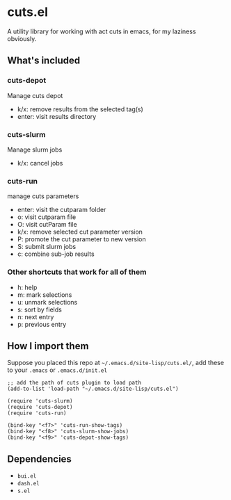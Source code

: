 * cuts.el
A utility library for working with act cuts in emacs, for my laziness obviously.

** What's included
*** cuts-depot
Manage cuts depot
- k/x: remove results from the selected tag(s)
- enter: visit results directory
[[https://raw.githubusercontent.com/guanyilun/cuts.el/master/assets/screenshot.png]]
*** cuts-slurm
Manage slurm jobs
- k/x: cancel jobs
[[https://raw.githubusercontent.com/guanyilun/cuts.el/master/assets/screenshot_2.png]]
*** cuts-run
manage cuts parameters
- enter: visit the cutparam folder
- o: visit cutparam file
- O: visit cutParam file
- k/x: remove selected cut parameter version
- P: promote the cut parameter to new version
- S: submit slurm jobs
- c: combine sub-job results
[[https://raw.githubusercontent.com/guanyilun/cuts.el/master/assets/screenshot_3.png]]
*** Other shortcuts that work for all of them
- h: help
- m: mark selections
- u: unmark selections
- s: sort by fields
- n: next entry
- p: previous entry

** How I import them
Suppose you placed this repo at =~/.emacs.d/site-lisp/cuts.el/=, add these to your =.emacs= or =.emacs.d/init.el=
#+BEGIN_SRC elisp
;; add the path of cuts plugin to load path
(add-to-list 'load-path "~/.emacs.d/site-lisp/cuts.el")

(require 'cuts-slurm)
(require 'cuts-depot)
(require 'cuts-run)

(bind-key "<f7>" 'cuts-run-show-tags)
(bind-key "<f8>" 'cuts-slurm-show-jobs)
(bind-key "<f9>" 'cuts-depot-show-tags) 
#+END_SRC

** Dependencies
- =bui.el=
- =dash.el=
- =s.el=
